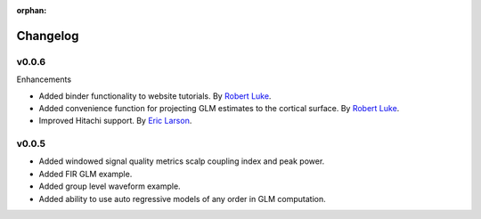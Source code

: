 :orphan:

.. _whats_new:

#########
Changelog
#########


v0.0.6
------

Enhancements

* Added binder functionality to website tutorials. By `Robert Luke`_.

* Added convenience function for projecting GLM estimates to the cortical surface. By `Robert Luke`_.

* Improved Hitachi support. By `Eric Larson`_.


v0.0.5
------

* Added windowed signal quality metrics scalp coupling index and peak power.

* Added FIR GLM example.

* Added group level waveform example.

* Added ability to use auto regressive models of any order in GLM computation.



.. _Robert Luke: https://github.com/rob-luke/
.. _Eric Larson: https://github.com/larsoner/
